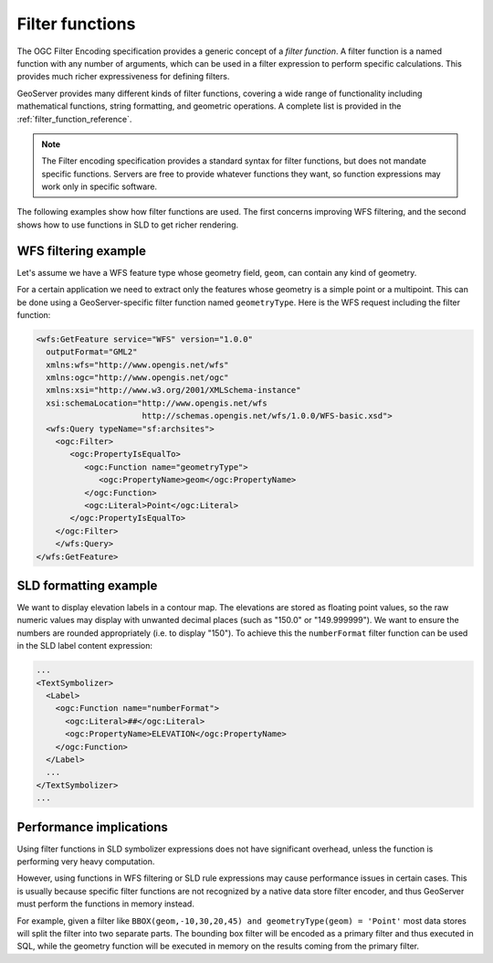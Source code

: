 .. _filter_function:

Filter functions
================

The OGC Filter Encoding specification provides a generic concept of a *filter function*.  
A filter function is a named function with any number of arguments, which can be used in a filter expression to perform specific calculations.  
This provides much richer expressiveness for defining filters. 

GeoServer provides many different kinds of filter functions,  
covering a wide range of functionality including mathematical functions, string formatting, and geometric operations.
A complete list is provided in the :ref:`filter_function_reference`.


.. note:: The Filter encoding specification provides a standard syntax for filter functions, but does not mandate specific functions.  Servers are free to provide whatever functions they want, so function expressions may work only in specific software.

The following examples show how filter functions are used. The first concerns improving WFS filtering, and the second shows how to use functions in SLD to get richer rendering.

WFS filtering example
---------------------

Let's assume we have a WFS feature type whose geometry field, ``geom``, can contain any kind of geometry. 

For a certain application we need to extract only the features whose geometry is a simple point or a multipoint.
This can be done using a GeoServer-specific filter function named ``geometryType``.
Here is the WFS request including the filter function:

.. code-block:: xml 

    <wfs:GetFeature service="WFS" version="1.0.0"
      outputFormat="GML2"
      xmlns:wfs="http://www.opengis.net/wfs"
      xmlns:ogc="http://www.opengis.net/ogc"
      xmlns:xsi="http://www.w3.org/2001/XMLSchema-instance"
      xsi:schemaLocation="http://www.opengis.net/wfs
                          http://schemas.opengis.net/wfs/1.0.0/WFS-basic.xsd">
      <wfs:Query typeName="sf:archsites">
        <ogc:Filter>
           <ogc:PropertyIsEqualTo>
              <ogc:Function name="geometryType">
                 <ogc:PropertyName>geom</ogc:PropertyName>
              </ogc:Function>
              <ogc:Literal>Point</ogc:Literal>
           </ogc:PropertyIsEqualTo>
        </ogc:Filter>
        </wfs:Query>
    </wfs:GetFeature>
    

SLD formatting example
----------------------

We want to display elevation labels in a contour map. The elevations are stored as floating point values, so the raw numeric values may display with unwanted decimal places (such as "150.0" or "149.999999"). 
We want to ensure the numbers are rounded appropriately (i.e. to display "150"). 
To achieve this the ``numberFormat`` filter function can be used in the SLD label content expression:

.. code-block:: xml

     ...
     <TextSymbolizer>
       <Label>
         <ogc:Function name="numberFormat">
           <ogc:Literal>##</ogc:Literal>
           <ogc:PropertyName>ELEVATION</ogc:PropertyName>
         </ogc:Function>
       </Label>
       ...
     </TextSymbolizer>
     ...
     
Performance implications
------------------------

Using filter functions in SLD symbolizer expressions does not have significant overhead, unless the function is performing very heavy computation.

However, using functions in WFS filtering or SLD rule expressions may cause performance issues in certain cases. This is usually because specific filter functions are not recognized by a native data store filter encoder, and thus GeoServer must perform the functions in memory instead.

For example, given a filter like ``BBOX(geom,-10,30,20,45) and geometryType(geom) = 'Point'`` most data stores will split the filter into two separate parts. The bounding box filter will be encoded as a primary filter and thus executed in SQL, while the geometry function will be executed in memory on the results coming from the primary filter.